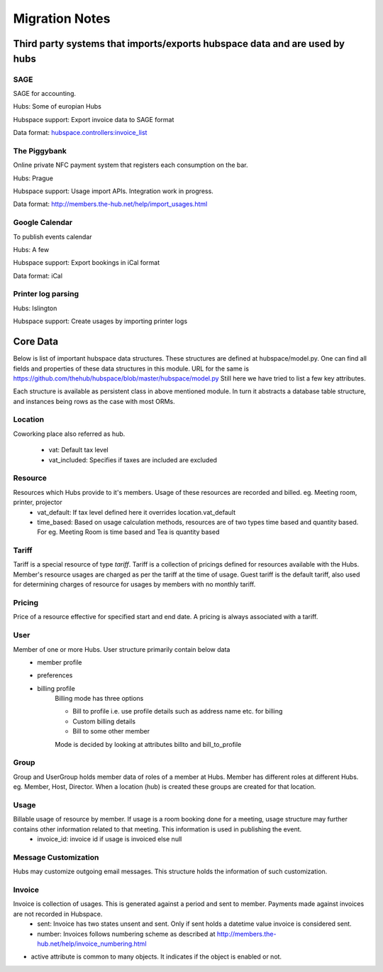 ===============
Migration Notes
===============

Third party systems that imports/exports hubspace data and are used by hubs
===========================================================================

SAGE
----
SAGE for accounting.

Hubs: Some of europian Hubs

Hubspace support: Export invoice data to SAGE format

Data format: `hubspace.controllers:invoice_list <https://github.com/thehub/hubspace/blob/master/hubspace/controllers.py>`_

The Piggybank
-------------
Online private NFC payment system that registers each consumption on the bar.

Hubs: Prague

Hubspace support: Usage import APIs. Integration work in progress.

Data format: `<http://members.the-hub.net/help/import_usages.html>`_

Google Calendar
---------------
To publish events calendar

Hubs: A few

Hubspace support: Export bookings in iCal format

Data format: iCal

Printer log parsing
-------------------
Hubs: Islington

Hubspace support: Create usages by importing printer logs
    
Core Data
=========
Below is list of important hubspace data structures. These structures are defined at hubspace/model.py. One can find all fields and properties of these data structures in this module. URL for the same is https://github.com/thehub/hubspace/blob/master/hubspace/model.py 
Still here we have tried to list a few key attributes.

Each structure is available as persistent class in above mentioned module. In turn it abstracts a database table structure, and instances being rows as the case with most ORMs.

Location
--------
Coworking place also referred as hub.

    - vat: Default tax level
    - vat_included: Specifies if taxes are included are excluded

Resource
---------
Resources which Hubs provide to it's members. Usage of these resources are recorded and billed. eg. Meeting room, printer, projector
    - vat_default: If tax level defined here it overrides location.vat_default
    - time_based: Based on usage calculation methods, resources are of two types time based and quantity based. For eg. Meeting Room is time based and Tea is quantity based

Tariff
------
Tariff is a special resource of type `tariff`. Tariff is a collection of pricings defined for resources available with the Hubs. Member's resource usages are charged as per the tariff at the time of usage. Guest tariff is the default tariff, also used for determining charges of resource for usages by members with no monthly tariff.

Pricing
-------
Price of a resource effective for specified start and end date. A pricing is always associated with a tariff.

User
----
Member of one or more Hubs. User structure primarily contain below data
    - member profile 
    - preferences
    - billing profile
        Billing mode has three options

        - Bill to profile i.e. use profile details such as address name etc. for billing
        - Custom billing details
        - Bill to some other member

        Mode is decided by looking at attributes billto and bill_to_profile 

Group
-----
Group and UserGroup holds member data of roles of a member at Hubs. Member has different roles at different Hubs. eg. Member, Host, Director. When a location (hub) is created these groups are created for that location.

Usage
-----
Billable usage of resource by member. If usage is a room booking done for a meeting, usage structure may further contains other information related to that meeting. This information is used in publishing the event.
    - invoice_id: invoice id if usage is invoiced else null

Message Customization
---------------------
Hubs may customize outgoing email messages. This structure holds the information of such customization.

Invoice
-------
Invoice is collection of usages. This is generated against a period and sent to member. Payments made against invoices are not recorded in Hubspace.
    - sent: Invoice has two states unsent and sent. Only if sent holds a datetime value invoice is considered sent.
    - number: Invoices follows numbering scheme as described at http://members.the-hub.net/help/invoice_numbering.html


- active attribute is common to many objects. It indicates if the object is enabled or not.
